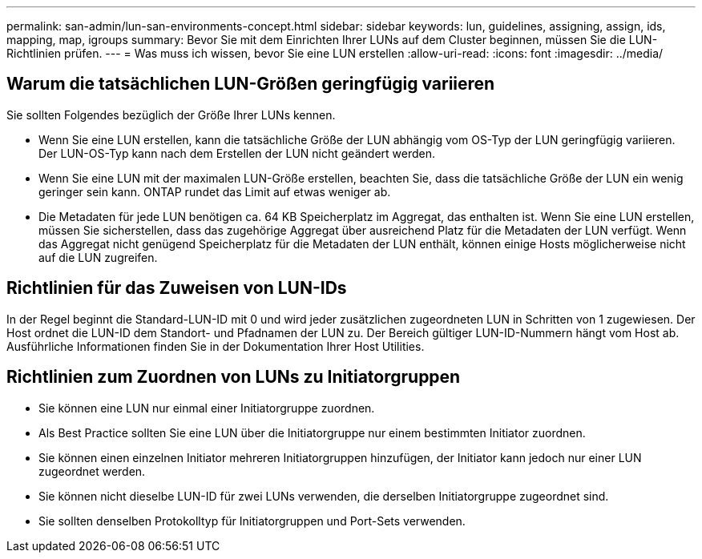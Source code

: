 ---
permalink: san-admin/lun-san-environments-concept.html 
sidebar: sidebar 
keywords: lun, guidelines, assigning, assign, ids, mapping, map, igroups 
summary: Bevor Sie mit dem Einrichten Ihrer LUNs auf dem Cluster beginnen, müssen Sie die LUN-Richtlinien prüfen. 
---
= Was muss ich wissen, bevor Sie eine LUN erstellen
:allow-uri-read: 
:icons: font
:imagesdir: ../media/




== Warum die tatsächlichen LUN-Größen geringfügig variieren

Sie sollten Folgendes bezüglich der Größe Ihrer LUNs kennen.

* Wenn Sie eine LUN erstellen, kann die tatsächliche Größe der LUN abhängig vom OS-Typ der LUN geringfügig variieren. Der LUN-OS-Typ kann nach dem Erstellen der LUN nicht geändert werden.
* Wenn Sie eine LUN mit der maximalen LUN-Größe erstellen, beachten Sie, dass die tatsächliche Größe der LUN ein wenig geringer sein kann. ONTAP rundet das Limit auf etwas weniger ab.
* Die Metadaten für jede LUN benötigen ca. 64 KB Speicherplatz im Aggregat, das enthalten ist. Wenn Sie eine LUN erstellen, müssen Sie sicherstellen, dass das zugehörige Aggregat über ausreichend Platz für die Metadaten der LUN verfügt. Wenn das Aggregat nicht genügend Speicherplatz für die Metadaten der LUN enthält, können einige Hosts möglicherweise nicht auf die LUN zugreifen.




== Richtlinien für das Zuweisen von LUN-IDs

In der Regel beginnt die Standard-LUN-ID mit 0 und wird jeder zusätzlichen zugeordneten LUN in Schritten von 1 zugewiesen. Der Host ordnet die LUN-ID dem Standort- und Pfadnamen der LUN zu. Der Bereich gültiger LUN-ID-Nummern hängt vom Host ab. Ausführliche Informationen finden Sie in der Dokumentation Ihrer Host Utilities.



== Richtlinien zum Zuordnen von LUNs zu Initiatorgruppen

* Sie können eine LUN nur einmal einer Initiatorgruppe zuordnen.
* Als Best Practice sollten Sie eine LUN über die Initiatorgruppe nur einem bestimmten Initiator zuordnen.
* Sie können einen einzelnen Initiator mehreren Initiatorgruppen hinzufügen, der Initiator kann jedoch nur einer LUN zugeordnet werden.
* Sie können nicht dieselbe LUN-ID für zwei LUNs verwenden, die derselben Initiatorgruppe zugeordnet sind.
* Sie sollten denselben Protokolltyp für Initiatorgruppen und Port-Sets verwenden.

